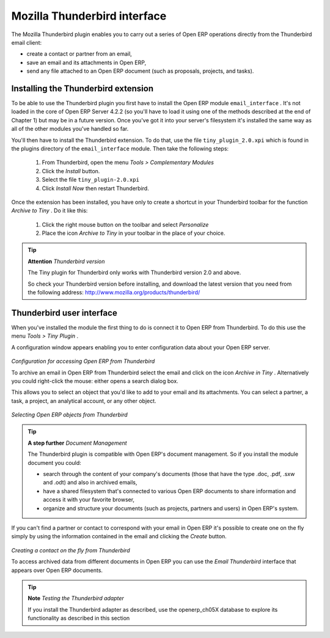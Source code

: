 .. index::
   single: Mozilla Thunderbird interface
.. 

Mozilla Thunderbird interface
===============================

The Mozilla Thunderbird plugin enables you to carry out a series of Open ERP operations directly from the Thunderbird email client:

* create a contact or partner from an email,

* save an email and its attachments in Open ERP,

* send any file attached to an Open ERP document (such as proposals, projects, and tasks).

Installing the Thunderbird extension
-------------------------------------

To be able to use the Thunderbird plugin you first have to install the Open ERP module \ ``email_interface``\  . It's not loaded in the core of Open ERP Server 4.2.2 (so you'll have to load it using one of the methods described at the end of Chapter 1) but may be in a future version. Once you've got it into your server's filesystem it's installed the same way as all of the other modules you've handled so far.

You'll then have to install the Thunderbird extension. To do that, use the file \ ``tiny_plugin_2.0.xpi``\   which is found in the plugins directory of the \ ``email_interface``\   module. Then take the following steps:

	#. From Thunderbird, open the menu  *Tools > Complementary Modules* 

	#. Click the  *Install* button.

	#. Select the file \ ``tiny_plugin-2.0.xpi``\  

	#. Click  *Install Now* then restart Thunderbird.

Once the extension has been installed, you have only to create a shortcut in your Thunderbird toolbar for the function  *Archive to Tiny* . Do it like this:

	#. Click the right mouse button on the toolbar and select  *Personalize* 

	#. Place the icon  *Archive to Tiny* in your toolbar in the place of your choice.

.. tip::   **Attention**  *Thunderbird version* 

	The Tiny plugin for Thunderbird only works with Thunderbird version 2.0 and above.

	So check your Thunderbird version before installing, and download the latest version that you need from the following address: http://www.mozilla.org/products/thunderbird/

Thunderbird user interface
---------------------------

When you've installed the module the first thing to do is connect it to Open ERP from Thunderbird. To do this use the menu  *Tools > Tiny Plugin* .

A configuration window appears enabling you to enter configuration data about your Open ERP server.


	.. image::  images/thunderbird_config.png
	   :align: center

*Configuration for accessing Open ERP from Thunderbird*


To archive an email in Open ERP from Thunderbird select the email and click on the icon  *Archive in Tiny* . Alternatively you could right-click the mouse: either opens a search dialog box.

This allows you to select an object that you'd like to add to your email and its attachments. You can select a partner, a task, a project, an analytical account, or any other object.


	.. image::  images/thunderbird_selection.png
	   :align: center

*Selecting Open ERP objects from Thunderbird*


.. tip::   **A step further**  *Document Management* 

	The Thunderbird plugin is compatible with Open ERP's document management. So if you install the module document you could:

	* search through the content of your company's documents (those that have the type .doc, .pdf, .sxw and .odt) and also in archived emails,

	* have a shared filesystem that's connected to various Open ERP documents to share information and access it with your favorite browser,

	* organize and structure your documents (such as projects, partners and users) in Open ERP's system.

If you can't find a partner or contact to correspond with your email in Open ERP it's possible to create one on the fly simply by using the information contained in the email and clicking the  *Create*  button.


	.. image::  images/thunderbird_creation.png
	   :align: center

*Creating a contact on the fly from Thunderbird*


To access archived data from different documents in Open ERP you can use the  *Email Thunderbird*  interface that appears over Open ERP documents.

.. tip::   **Note**  *Testing the Thunderbird adapter* 

	If you install the Thunderbird adapter as described, use the openerp_ch05X database to explore its functionality as described in this section



.. Copyright © Open Object Press. All rights reserved.

.. You may take electronic copy of this publication and distribute it if you don't
.. change the content. You can also print a copy to be read by yourself only.

.. We have contracts with different publishers in different countries to sell and
.. distribute paper or electronic based versions of this book (translated or not)
.. in bookstores. This helps to distribute and promote the Open ERP product. It
.. also helps us to create incentives to pay contributors and authors using author
.. rights of these sales.

.. Due to this, grants to translate, modify or sell this book are strictly
.. forbidden, unless Tiny SPRL (representing Open Object Presses) gives you a
.. written authorisation for this.

.. Many of the designations used by manufacturers and suppliers to distinguish their
.. products are claimed as trademarks. Where those designations appear in this book,
.. and Open ERP Press was aware of a trademark claim, the designations have been
.. printed in initial capitals.

.. While every precaution has been taken in the preparation of this book, the publisher
.. and the authors assume no responsibility for errors or omissions, or for damages
.. resulting from the use of the information contained herein.

.. Published by Open ERP Press, Grand Rosière, Belgium


